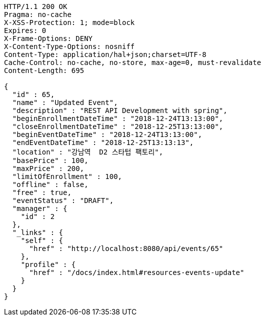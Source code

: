 [source,http,options="nowrap"]
----
HTTP/1.1 200 OK
Pragma: no-cache
X-XSS-Protection: 1; mode=block
Expires: 0
X-Frame-Options: DENY
X-Content-Type-Options: nosniff
Content-Type: application/hal+json;charset=UTF-8
Cache-Control: no-cache, no-store, max-age=0, must-revalidate
Content-Length: 695

{
  "id" : 65,
  "name" : "Updated Event",
  "description" : "REST API Development with spring",
  "beginEnrollmentDateTime" : "2018-12-24T13:13:00",
  "closeEnrollmentDateTime" : "2018-12-25T13:13:00",
  "beginEventDateTime" : "2018-12-24T13:13:00",
  "endEventDateTime" : "2018-12-25T13:13:13",
  "location" : "강남역  D2 스타텁 팩토리",
  "basePrice" : 100,
  "maxPrice" : 200,
  "limitOfEnrollment" : 100,
  "offline" : false,
  "free" : true,
  "eventStatus" : "DRAFT",
  "manager" : {
    "id" : 2
  },
  "_links" : {
    "self" : {
      "href" : "http://localhost:8080/api/events/65"
    },
    "profile" : {
      "href" : "/docs/index.html#resources-events-update"
    }
  }
}
----